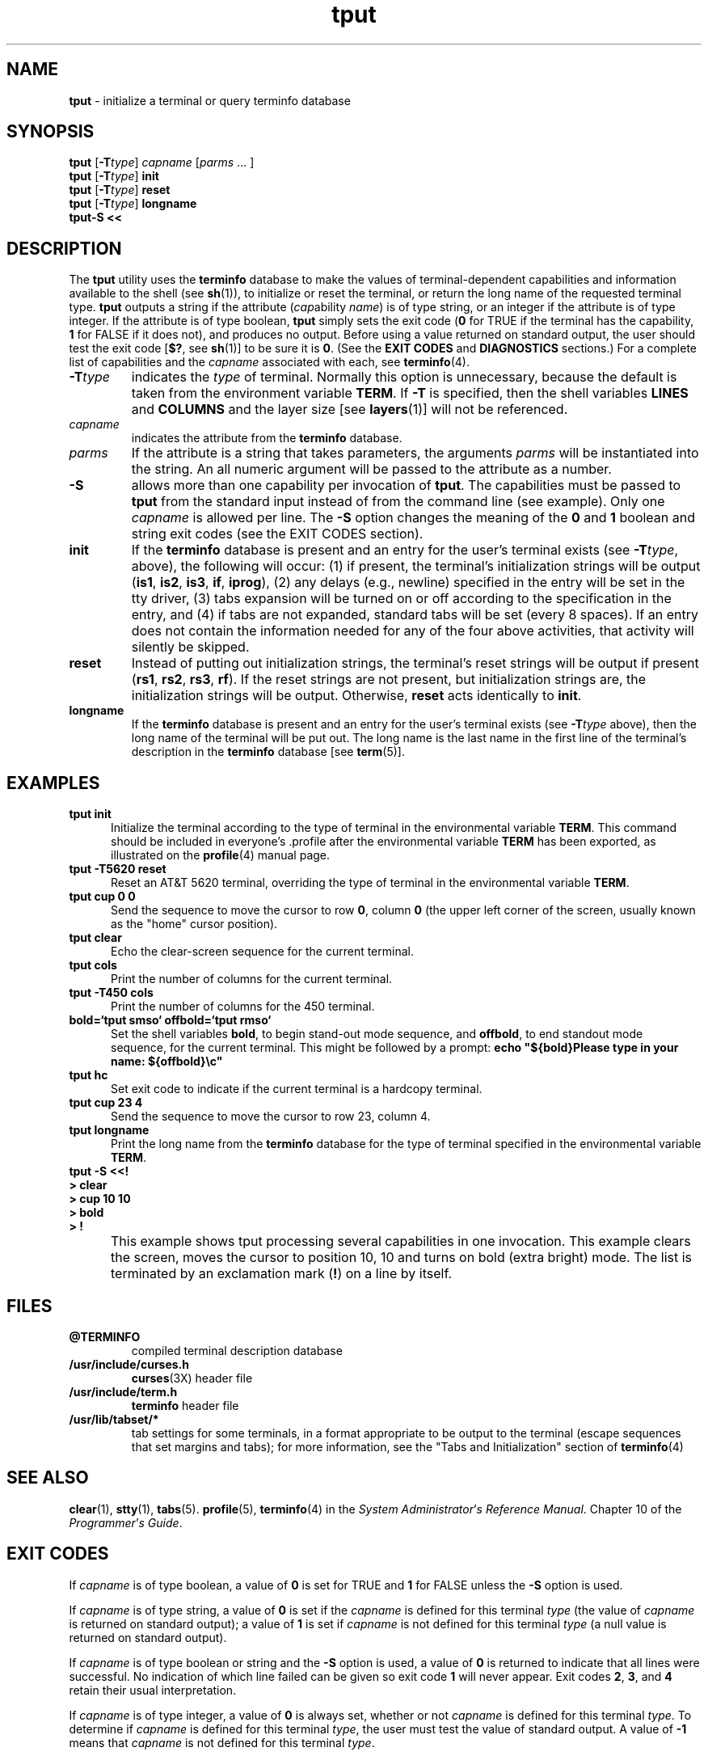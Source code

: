 .TH tput 1 ""
.ds d @TERMINFO
.ds n 5
.SH NAME
\fBtput\fR - initialize a terminal or query terminfo database
.SH SYNOPSIS
\fBtput\fR [\fB-T\fR\fItype\fR] \fIcapname\fR [\fIparms\fR ... ]
.br
\fBtput\fR [\fB-T\fR\fItype\fR] \fBinit\fR
.br
\fBtput\fR [\fB-T\fR\fItype\fR] \fBreset\fR
.br
\fBtput\fR [\fB-T\fR\fItype\fR] \fBlongname\fR
.br
\fBtput-S\fR  \fB<<\fR
.br
.SH DESCRIPTION
The \fBtput\fR utility uses the \fBterminfo\fR database to make the
values of terminal-dependent capabilities and information available to
the shell (see \fBsh\fR(1)), to initialize or reset the terminal, or
return the long name of the requested terminal type.  \fBtput\fR
outputs a string if the attribute (\fIcap\fRability \fIname\fR) is of
type string, or an integer if the attribute is of type integer.  If
the attribute is of type boolean, \fBtput\fR simply sets the exit code
(\fB0\fR for TRUE if the terminal has the capability, \fB1\fR for
FALSE if it does not), and produces no output.  Before using a value
returned on standard output, the user should test the exit code
[\fB$?\fR, see \fBsh\fR(1)] to be sure it is \fB0\fR.  (See the \fBEXIT
CODES\fR and \fBDIAGNOSTICS\fR sections.)  For a complete list of capabilities
and the \fIcapname\fR associated with each, see \fBterminfo\fR(4).
.TP
\fB-T\fR\fItype\fR
indicates the \fItype\fR of terminal.  Normally this option is
unnecessary, because the default is taken from the environment
variable \fBTERM\fR.  If \fB-T\fR is specified, then the shell
variables \fBLINES\fR and \fBCOLUMNS\fR and the layer size [see
\fBlayers\fR(1)] will not be referenced.
.TP
\fIcapname\fR
indicates the attribute from the \fBterminfo\fR database.
.TP
\fIparms\fR
If the attribute is a string that takes parameters, the arguments
\fIparms\fR will be instantiated into the string.  An all numeric
argument will be passed to the attribute as a number.
.TP
\fB-S\fR
allows more than one capability per invocation of \fBtput\fR.  The
capabilities must be passed to \fBtput\fR from the standard input
instead of from the command line (see example).  Only one
\fIcapname\fR is allowed per line.  The \fB-S\fR option changes the
meaning of the \fB0\fR and \fB1\fR boolean and string exit codes (see the
EXIT CODES section).
.TP
\fBinit\fR
If the \fBterminfo\fR database is present and an entry for the user's
terminal exists (see \fB-T\fR\fItype\fR, above), the following will
occur: (1) if present, the terminal's initialization strings will be
output (\fBis1\fR, \fBis2\fR, \fBis3\fR, \fBif\fR, \fBiprog\fR), (2)
any delays (e.g., newline) specified in the entry will be set in the
tty driver, (3) tabs expansion will be turned on or off according to
the specification in the entry, and (4) if tabs are not expanded,
standard tabs will be set (every 8 spaces).  If an entry does not
contain the information needed for any of the four above activities,
that activity will silently be skipped.
.TP
\fBreset\fR
Instead of putting out initialization strings, the terminal's
reset strings will be output if present (\fBrs1\fR, \fBrs2\fR, \fBrs3\fR, \fBrf\fR).
If the reset strings are not present, but initialization
strings are, the initialization strings will be output.
Otherwise, \fBreset\fR acts identically to \fBinit\fR.
.TP
\fBlongname\fR
If the \fBterminfo\fR database is present and an entry for the
user's terminal exists (see \fB-T\fR\fItype\fR above), then the long name
of the terminal will be put out.  The long name is the last
name in the first line of the terminal's description in the
\fBterminfo\fR database [see \fBterm\fR(5)].
.SH EXAMPLES
.TP 5
\fBtput init\fR
Initialize the terminal according to the type of
terminal in the environmental variable \fBTERM\fR.  This
command should be included in everyone's .profile after
the environmental variable \fBTERM\fR has been exported, as
illustrated on the \fBprofile\fR(4) manual page.
.TP 5
\fBtput -T5620 reset\fR
Reset an AT&T 5620 terminal, overriding the type of
terminal in the environmental variable \fBTERM\fR.
.TP 5
\fBtput cup 0 0\fR
Send the sequence to move the cursor to row \fB0\fR, column \fB0\fR
(the upper left corner of the screen, usually known as the "home"
cursor position).
.TP 5
\fBtput clear\fR
Echo the clear-screen sequence for the current terminal.
.TP 5
\fBtput cols\fR
Print the number of columns for the current terminal.
.TP 5
\fBtput -T450 cols\fR
Print the number of columns for the 450 terminal.
.TP 5
\fBbold=`tput smso` offbold=`tput rmso`\fR
Set the shell variables \fBbold\fR, to begin stand-out mode
sequence, and \fBoffbold\fR, to end standout mode sequence,
for the current terminal.  This might be followed by a
prompt: \fBecho "${bold}Please type in your name: ${offbold}\\c"\fR
.TP 5
\fBtput hc\fR
Set exit code to indicate if the current terminal is a hardcopy terminal.
.TP 5
\fBtput cup 23 4\fR
Send the sequence to move the cursor to row 23, column 4.
.TP 5
\fBtput longname\fR
Print the long name from the \fBterminfo\fR database for the
type of terminal specified in the environmental
variable \fBTERM\fR.
.TP 0
\fBtput -S <<!\fR
.br
\fB> clear\fR
.br
\fB> cup 10 10\fR
.br
\fB> bold\fR
.br
\fB> !\fR
.TP 5
\&
This example shows tput processing several capabilities in one
invocation.  This example clears the screen, moves the cursor to
position 10, 10 and turns on bold (extra bright) mode.  The list is
terminated by an exclamation mark (\fB!\fR) on a line by itself.
.SH FILES
.TP
\fB\*d\fR
compiled terminal description database
.TP
\fB/usr/include/curses.h\fR
\fBcurses\fR(3X) header file
.TP
\fB/usr/include/term.h\fR
\fBterminfo\fR header file
.TP
\fB/usr/lib/tabset/*\fR
tab settings for some terminals, in a format
appropriate to be output to the terminal (escape
sequences that set margins and tabs); for more
information, see the "Tabs and Initialization"
section of \fBterminfo\fR(4)
.SH SEE ALSO
\fBclear\fR(1), \fBstty\fR(1), \fBtabs\fR(\*n).  \fBprofile\fR(\*n),
\fBterminfo\fR(4) in the \fISystem\fR \fIAdministrator\fR'\fIs\fR
\fIReference\fR \fIManual\fR.  Chapter 10 of the
\fIProgrammer\fR'\fIs\fR \fIGuide\fR.
.SH EXIT CODES
If \fIcapname\fR is of type boolean, a value of \fB0\fR is set for
TRUE and \fB1\fR for FALSE unless the \fB-S\fR option is used.

If \fIcapname\fR is of type string, a value of \fB0\fR is set if the
\fIcapname\fR is defined for this terminal \fItype\fR (the value of
\fIcapname\fR is returned on standard output); a value of \fB1\fR is
set if \fIcapname\fR is not defined for this terminal \fItype\fR (a
null value is returned on standard output).

If \fIcapname\fR is of type boolean or string and the \fB-S\fR option
is used, a value of \fB0\fR is returned to indicate that all lines
were successful.  No indication of which line failed can be given so
exit code \fB1\fR will never appear.  Exit codes \fB2\fR, \fB3\fR, and
\fB4\fR retain their usual interpretation.

If \fIcapname\fR is of type integer, a value of \fB0\fR is always set,
whether or not \fIcapname\fR is defined for this terminal \fItype\fR.
To determine if \fIcapname\fR is defined for this terminal \fItype\fR,
the user must test the value of standard output.  A value of \fB-1\fR
means that \fIcapname\fR is not defined for this terminal \fItype\fR.

Any other exit code indicates an error; see the DIAGNOSTICS section.
.SH DIAGNOSTICS
\fBtput\fR prints the following error messages and sets the corresponding exit
codes.

.TS
l l.
exit code	error message
\fB0\fR	(\fIcapname\fR is a numeric variable that is not specified in the
	\fBterminfo\fR(4) database for this terminal type, e.g.
	\fBtput -T450 lines\fR and \fBtput -T2621 xmc\fR)
\fB1\fR	no error message is printed, see the \fBEXIT CODES\fR section.
\fB2\fR	usage error
\fB3\fR	unknown terminal \fItype\fR or no \fBterminfo\fR database
\fB4\fR	unknown \fBterminfo\fR capability \fIcapname\fR
.TE
.SH NOTES
The \fBlongname\fR and \fB-S\fR options, and the parameter-substitution
features used in the \fBcup\fR example, are not supported in BSD curses or in
AT&T/USL curses before SVr4.
.\"#
.\"# The following sets edit modes for GNU EMACS
.\"# Local Variables:
.\"# mode:nroff
.\"# fill-column:79
.\"# End:
